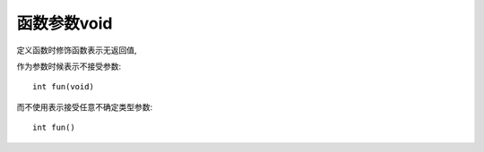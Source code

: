 ===========================
函数参数void
===========================


.. post:: 2024-03-09 18:21:01
  :tags: c, 问题
  :category: 后端
  :author: YanQue
  :location: CD
  :language: zh-cn


定义函数时修饰函数表示无返回值,

作为参数时候表示不接受参数::

  int fun(void)

而不使用表示接受任意不确定类型参数::

  int fun()



